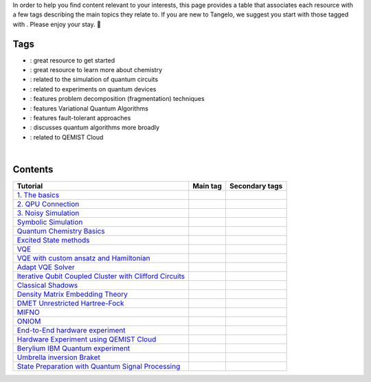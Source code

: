 .. |tag_intro| image:: https://img.shields.io/badge/-Introduction-green
.. |tag_exp| image:: https://img.shields.io/badge/-Experiment-7373e3
.. |tag_pd| image:: https://img.shields.io/badge/-Problem%20Decomp-red
.. |tag_vqa| image:: https://img.shields.io/badge/-VQA-yellow
.. |tag_chem| image:: https://img.shields.io/badge/-Chemistry-008080
.. |tag_qcloud| image:: https://img.shields.io/badge/-QEMIST%20Cloud-blue
.. |tag_qsim| image:: https://img.shields.io/badge/-Backends-AFEEEE
.. |tag_qalg| image:: https://img.shields.io/badge/-Quantum%20Algorithms-lavender
.. |tag_ft| image:: https://img.shields.io/badge/-Fault%20Tolerant-brown

.. |space| unicode:: U+0020 .. space
.. |nbspc| unicode:: U+00A0 .. non-breaking space
.. |tangerine| unicode:: U+1F34A .. tangerine emoji

In order to help you find content relevant to your interests, this page provides a table that associates each resource with a few tags describing the main topics they relate to. If you are new to Tangelo, we suggest you start with those tagged with |tag_intro|. Please enjoy your stay. |tangerine|

Tags
====

* |tag_intro| : great resource to get started
* |tag_chem| : great resource to learn more about chemistry
* |tag_qsim| : related to the simulation of quantum circuits
* |tag_exp| : related to experiments on quantum devices
* |tag_pd| : features problem decomposition (fragmentation) techniques
* |tag_vqa| : features Variational Quantum Algorithms
* |tag_ft| : features fault-tolerant approaches
* |tag_qalg| : discusses quantum algorithms more broadly
* |tag_qcloud| : related to QEMIST Cloud

|nbspc|

Contents
========

+-------------------------------------------------------------------------------------------------------------------------+------------------------------+---------------------------------------------------------------------------+
| Tutorial                                                                                                                | Main tag                     | Secondary tags                                                            |
+=========================================================================================================================+==============================+===========================================================================+
| `1. The basics <examples/workflow_basics/1.the_basics.ipynb>`_                                                          | |tag_qsim|                   | |tag_intro|                                                               |
+-------------------------------------------------------------------------------------------------------------------------+------------------------------+---------------------------------------------------------------------------+
| `2. QPU Connection <examples/workflow_basics/2.qpu_connection.ipynb>`_                                                  | |tag_qsim|                   | |tag_exp|                                                                 |
+-------------------------------------------------------------------------------------------------------------------------+------------------------------+---------------------------------------------------------------------------+
| `3. Noisy Simulation <examples/workflow_basics/3.noisy_simulation.ipynb>`_                                              | |tag_qsim|                   |                                                                           |
+-------------------------------------------------------------------------------------------------------------------------+------------------------------+---------------------------------------------------------------------------+
| `Symbolic Simulation <examples/workflow_basics/symbolic_simulator.ipynb>`_                                              | |tag_qsim|                   |                                                                           |
+-------------------------------------------------------------------------------------------------------------------------+------------------------------+---------------------------------------------------------------------------+
| `Quantum Chemistry Basics <examples/chemistry/qchem_modelling_basics.ipynb>`_                                           | |tag_chem|                   | |tag_intro|                                                               |
+-------------------------------------------------------------------------------------------------------------------------+------------------------------+---------------------------------------------------------------------------+
| `Excited State methods <examples/chemistry/excited_states.ipynb>`_                                                      | |tag_qalg|                   | |tag_chem| |tag_vqa|                                                      |
+-------------------------------------------------------------------------------------------------------------------------+------------------------------+---------------------------------------------------------------------------+
| `VQE <examples/variational_methods/vqe.ipynb>`_                                                                         | |tag_vqa|                    | |tag_intro|                                                               |
+-------------------------------------------------------------------------------------------------------------------------+------------------------------+---------------------------------------------------------------------------+
| `VQE with custom ansatz and Hamiltonian <examples/variational_methods/vqe_custom_ansatz_hamiltonian.ipynb>`_            | |tag_vqa|                    |                                                                           |
+-------------------------------------------------------------------------------------------------------------------------+------------------------------+---------------------------------------------------------------------------+
| `Adapt VQE Solver <examples/variational_methods/adapt.ipynb>`_                                                          | |tag_vqa|                    |                                                                           |
+-------------------------------------------------------------------------------------------------------------------------+------------------------------+---------------------------------------------------------------------------+
| `Iterative Qubit Coupled Cluster with Clifford Circuits <examples/variational_methods/iqcc_using_clifford.ipynb>`_      | |tag_vqa|                    | |tag_qsim|                                                                |
+-------------------------------------------------------------------------------------------------------------------------+------------------------------+---------------------------------------------------------------------------+
| `Classical Shadows <examples/measurement_reduction/classical_shadows.ipynb>`_                                           | |tag_qalg|                   |                                                                           |
+-------------------------------------------------------------------------------------------------------------------------+------------------------------+---------------------------------------------------------------------------+
| `Density Matrix Embedding Theory <examples/problem_decomposition/dmet.ipynb>`_                                          | |tag_pd|                     | |                                                                         |
+-------------------------------------------------------------------------------------------------------------------------+------------------------------+---------------------------------------------------------------------------+
| `DMET Unrestricted Hartree-Fock <examples/problem_decomposition/dmet_uhf.ipynb>`_                                       | |tag_pd|                     |                                                                           |
+-------------------------------------------------------------------------------------------------------------------------+------------------------------+---------------------------------------------------------------------------+
| `MIFNO <examples/problem_decomposition/mifno.ipynb>`_                                                                   | |tag_pd|                     | |tag_qcloud|                                                              |
+-------------------------------------------------------------------------------------------------------------------------+------------------------------+---------------------------------------------------------------------------+
| `ONIOM <examples/problem_decomposition/oniom.ipynb>`_                                                                   | |tag_pd|                     |                                                                           |
+-------------------------------------------------------------------------------------------------------------------------+------------------------------+---------------------------------------------------------------------------+
| `End-to-End hardware experiment <examples/measurement_reduction/hardware_experiments/overview_endtoend.ipynb>`_         | |tag_exp|                    | |tag_pd|                                                                  |
+-------------------------------------------------------------------------------------------------------------------------+------------------------------+---------------------------------------------------------------------------+
| `Hardware Experiment using QEMIST Cloud <examples/hardware_experiments/qemist_cloud_hardware_experiment.ipynb>`_        | |tag_exp|                    | |tag_qcloud| |tag_intro|                                                  |
+-------------------------------------------------------------------------------------------------------------------------+------------------------------+---------------------------------------------------------------------------+
| `Berylium IBM Quantum experiment <examples/hardware_experiments/berylium_ibm_quantum.ipynb>`_                           | |tag_exp|                    | |tag_pd| |tag_qcloud|                                                     |
+-------------------------------------------------------------------------------------------------------------------------+------------------------------+---------------------------------------------------------------------------+
| `Umbrella inversion Braket <examples/hardware_experiments/umbrella_inversion.ipynb>`_                                   | |tag_exp|                    | |tag_pd| |tag_qcloud| |tag_ft|                                            |
+-------------------------------------------------------------------------------------------------------------------------+------------------------------+---------------------------------------------------------------------------+
| `State Preparation with Quantum Signal Processing <examples/fault_tolerant/qsp_state_prep.ipynb>`_                      | |tag_ft|                     |                                                                           |
+-------------------------------------------------------------------------------------------------------------------------+------------------------------+---------------------------------------------------------------------------+
